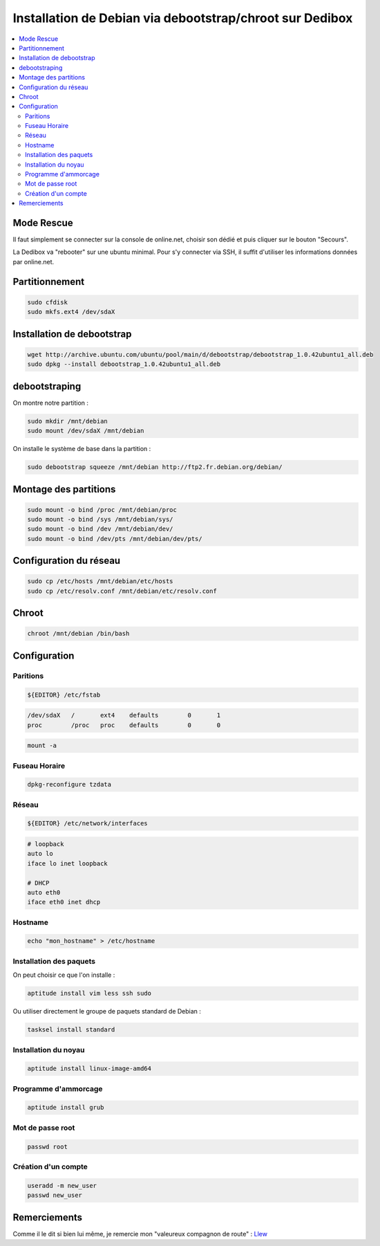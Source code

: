 Installation de Debian via debootstrap/chroot sur Dedibox
#########################################################

.. contents::
    :local:
    :backlinks: top

Mode Rescue
===========

Il faut simplement se connecter sur la console de online.net, choisir son dédié et puis cliquer
sur le bouton "Secours".

La Dedibox va "rebooter" sur une ubuntu minimal. Pour s'y connecter via SSH, il suffit d'utiliser
les informations données par online.net.

Partitionnement
===============

.. code-block:: bash
    
    sudo cfdisk
    sudo mkfs.ext4 /dev/sdaX

Installation de debootstrap
===========================

.. code-block:: bash
    
    wget http://archive.ubuntu.com/ubuntu/pool/main/d/debootstrap/debootstrap_1.0.42ubuntu1_all.deb
    sudo dpkg --install debootstrap_1.0.42ubuntu1_all.deb

debootstraping
==============

On montre notre partition :

.. code-block:: bash
    
    sudo mkdir /mnt/debian
    sudo mount /dev/sdaX /mnt/debian

On installe le système de base dans la partition :

.. code-block:: bash
    
    sudo debootstrap squeeze /mnt/debian http://ftp2.fr.debian.org/debian/

Montage des partitions
======================

.. code-block:: bash
    
    sudo mount -o bind /proc /mnt/debian/proc
    sudo mount -o bind /sys /mnt/debian/sys/
    sudo mount -o bind /dev /mnt/debian/dev/
    sudo mount -o bind /dev/pts /mnt/debian/dev/pts/

Configuration du réseau
=======================

.. code-block:: bash
    
    sudo cp /etc/hosts /mnt/debian/etc/hosts
    sudo cp /etc/resolv.conf /mnt/debian/etc/resolv.conf

Chroot
======

.. code-block:: bash
    
    chroot /mnt/debian /bin/bash

Configuration
=============

Paritions
+++++++++

.. code-block:: bash
    
    ${EDITOR} /etc/fstab

.. code-block:: bash
    
    /dev/sdaX	/	ext4	defaults	0	1
    proc	/proc	proc	defaults	0	0

.. code-block:: bash
    
    mount -a

Fuseau Horaire
++++++++++++++

.. code-block:: bash
    
    dpkg-reconfigure tzdata

Réseau
++++++

.. code-block:: bash
    
    ${EDITOR} /etc/network/interfaces

.. code-block:: bash
    
    # loopback
    auto lo
    iface lo inet loopback

    # DHCP
    auto eth0
    iface eth0 inet dhcp

Hostname
++++++++

.. code-block:: bash
    
    echo "mon_hostname" > /etc/hostname


Installation des paquets
++++++++++++++++++++++++

On peut choisir ce que l'on installe :

.. code-block:: bash
    
    aptitude install vim less ssh sudo

Ou utiliser directement le groupe de paquets standard de Debian :

.. code-block:: bash
    
    tasksel install standard

Installation du noyau
+++++++++++++++++++++

.. code-block:: bash
    
    aptitude install linux-image-amd64

Programme d'ammorcage
+++++++++++++++++++++

.. code-block:: bash
    
    aptitude install grub

Mot de passe root
+++++++++++++++++

.. code-block:: bash
    
    passwd root

Création d'un compte
++++++++++++++++++++

.. code-block:: bash
    
    useradd -m new_user
    passwd new_user

Remerciements
=============

Comme il le dit si bien lui même, je remercie mon "valeureux compagnon de route" : Llew_

.. _Llew: http://www.llew.me/
